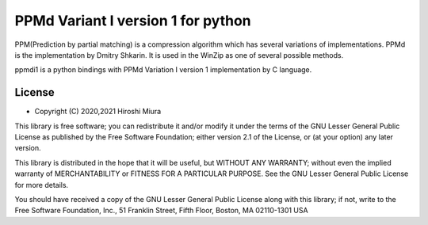 ===================================
PPMd Variant I version 1 for python
===================================


PPM(Prediction by partial matching) is a compression algorithm which has several variations of implementations.
PPMd is the implementation by Dmitry Shkarin. It is used in the WinZip as one of several possible methods.

ppmdi1 is a python bindings with PPMd Variation I version 1 implementation by C language.


License
=======

* Copyright (C) 2020,2021 Hiroshi Miura

This library is free software; you can redistribute it and/or
modify it under the terms of the GNU Lesser General Public
License as published by the Free Software Foundation; either
version 2.1 of the License, or (at your option) any later version.

This library is distributed in the hope that it will be useful,
but WITHOUT ANY WARRANTY; without even the implied warranty of
MERCHANTABILITY or FITNESS FOR A PARTICULAR PURPOSE.  See the GNU
Lesser General Public License for more details.

You should have received a copy of the GNU Lesser General Public
License along with this library; if not, write to the Free Software
Foundation, Inc., 51 Franklin Street, Fifth Floor, Boston, MA
02110-1301  USA
